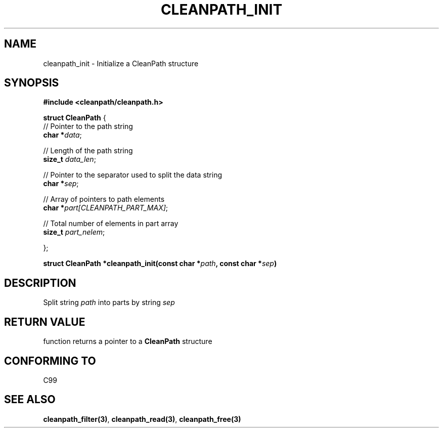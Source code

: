 .TH "CLEANPATH_INIT" "3" "" "" "API"
.SH NAME
cleanpath_init \- Initialize a CleanPath structure
.SH SYNOPSIS
\f[B]#include <cleanpath/cleanpath.h>\f[R]
.PP
\f[B]struct CleanPath\f[R] {
    // Pointer to the path string
    \f[B]char *\f[I]data\f[R];

    // Length of the path string
    \f[B]size_t \f[I]data_len\f[R];

    // Pointer to the separator used to split the data string
    \f[B]char *\f[I]sep\f[R];

    // Array of pointers to path elements
    \f[B]char *\f[I]part[CLEANPATH_PART_MAX]\f[R];

    // Total number of elements in part array
    \f[B]size_t \f[I]part_nelem\f[R];

};
\f[R]
.PP
\f[B]struct CleanPath *cleanpath_init(const char *\f[I]path\f[B], const char *\f[I]sep\f[B])\f[R]
.PP
.SH DESCRIPTION
Split string \f[I]path\f[R] into parts by string \f[I]sep\f[R]
.PP
.SH RETURN VALUE
function returns a pointer to a \f[B]CleanPath\f[R] structure
.PP
.SH CONFORMING TO
C99
.PP
.SH SEE ALSO
\f[B]cleanpath_filter(3)\f[R],
\f[B]cleanpath_read(3)\f[R],
\f[B]cleanpath_free(3)\f[R]
.PP
